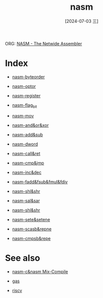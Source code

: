 :PROPERTIES:
:ID:       fded501b-af77-42cd-9054-316a0737cfe4
:END:
#+title: nasm
#+date: [2024-07-03 三]
#+last_modified: [2024-07-03 三 19:35]

ORG: [[https://www.nasm.us/xdoc/2.16.03/html/nasmdoc0.html][NASM - The Netwide Assembler]] 

* Index

- [[id:2b932897-e844-4e81-8e11-6762d9d13c1c][nasm-byteorder]]
- [[id:3f777d03-8f3f-4ac7-8e19-6c9e7b2bf440][nasm-optor]]
- [[id:a89b63d8-53a6-4406-9b0f-3a8954c591eb][nasm-register]]
- [[id:394d3689-a943-461c-b6fe-e8906003e7a7][nasm-flag_bit]]
  
- [[id:965d482e-c092-49d3-906a-0c8163c53e13][nasm-mov]]
- [[id:8908bc57-a5fe-44ce-afe1-f3ab50e202d8][nasm-and&or&xor]]
- [[id:2248ec3b-aca6-4001-a83c-17705b769ed7][nasm-add&sub]]
- [[id:78f23562-a7e5-4b08-9286-e1a45605e036][nasm-dword]]
- [[id:ebdc60b5-1ee2-4450-a1d0-008348d56838][nasm-call&ret]]
- [[id:ca14fa6e-28cf-413d-8ed4-b1d81ce56603][nasm-cmp&jmp]]
- [[id:cd51037c-bcce-4340-b181-acd45784dcf9][nasm-inc&dec]]
- [[id:af7065f0-c8e7-4cd5-b990-a15ac36e4efe][nasm-fadd&fsub&fmul&fdiv]]
- [[id:e574e100-eb5e-4d52-954b-16a271ce7907][nasm-shl&shr]]
- [[id:50a40dd8-08b2-4987-b914-a8dd3e7a4406][nasm-sal&sar]]
- [[id:e574e100-eb5e-4d52-954b-16a271ce7907][nasm-shl&shr]]
- [[id:fcde0610-1932-40fd-a6dc-6f9c8bef4998][nasm-sete&setene]]
- [[id:ec50cd58-f703-411d-a97b-4d51f8764c3d][nasm-scasb&repne]]
- [[id:0a5e12b5-c7cf-4676-ba1e-8daa6c844d81][nasm-cmpsb&repe]]



* See also
- [[id:3b7cfed9-0f12-40b2-81be-1cc7b8b879f1][nasm-c&nasm Mix-Compile]]

- [[id:85915050-f74c-4aa4-9425-0a6237cbf064][gas]]
- [[id:a4415b0e-c99a-4a15-92f2-2e8a057ede81][riscv]]
